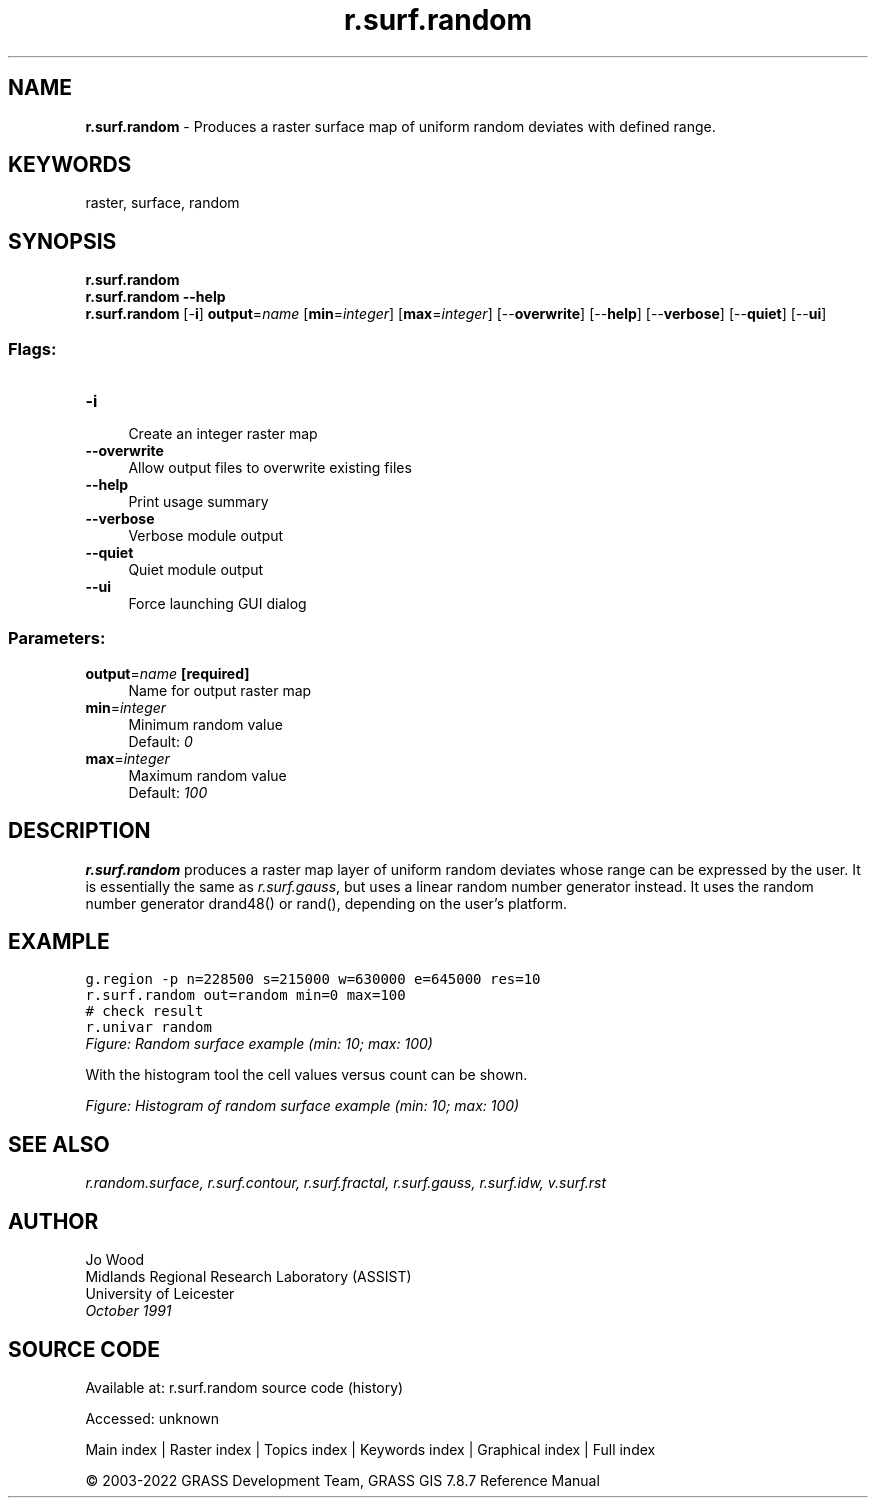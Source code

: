.TH r.surf.random 1 "" "GRASS 7.8.7" "GRASS GIS User's Manual"
.SH NAME
\fI\fBr.surf.random\fR\fR  \- Produces a raster surface map of uniform random deviates with defined range.
.SH KEYWORDS
raster, surface, random
.SH SYNOPSIS
\fBr.surf.random\fR
.br
\fBr.surf.random \-\-help\fR
.br
\fBr.surf.random\fR [\-\fBi\fR] \fBoutput\fR=\fIname\fR  [\fBmin\fR=\fIinteger\fR]   [\fBmax\fR=\fIinteger\fR]   [\-\-\fBoverwrite\fR]  [\-\-\fBhelp\fR]  [\-\-\fBverbose\fR]  [\-\-\fBquiet\fR]  [\-\-\fBui\fR]
.SS Flags:
.IP "\fB\-i\fR" 4m
.br
Create an integer raster map
.IP "\fB\-\-overwrite\fR" 4m
.br
Allow output files to overwrite existing files
.IP "\fB\-\-help\fR" 4m
.br
Print usage summary
.IP "\fB\-\-verbose\fR" 4m
.br
Verbose module output
.IP "\fB\-\-quiet\fR" 4m
.br
Quiet module output
.IP "\fB\-\-ui\fR" 4m
.br
Force launching GUI dialog
.SS Parameters:
.IP "\fBoutput\fR=\fIname\fR \fB[required]\fR" 4m
.br
Name for output raster map
.IP "\fBmin\fR=\fIinteger\fR" 4m
.br
Minimum random value
.br
Default: \fI0\fR
.IP "\fBmax\fR=\fIinteger\fR" 4m
.br
Maximum random value
.br
Default: \fI100\fR
.SH DESCRIPTION
\fBr.surf.random\fR produces a raster map layer of uniform random deviates
whose range can be expressed by the user. It is essentially the same as
\fIr.surf.gauss\fR, but uses a linear random number generator instead.
It uses the random number generator drand48() or rand(),
depending on the user\(cqs platform.
.SH EXAMPLE
.br
.nf
\fC
g.region \-p n=228500 s=215000 w=630000 e=645000 res=10
r.surf.random out=random min=0 max=100
# check result
r.univar random
\fR
.fi
.br
\fIFigure: Random surface example (min: 10; max: 100)\fR
.PP
With the histogram tool the cell values versus count can be shown.
.PP
.br
\fIFigure: Histogram of random surface example (min: 10; max: 100)\fR
.SH SEE ALSO
\fI
r.random.surface,
r.surf.contour,
r.surf.fractal,
r.surf.gauss,
r.surf.idw,
v.surf.rst
\fR
.SH AUTHOR
Jo Wood
.br
Midlands Regional Research Laboratory (ASSIST)
.br
University of Leicester
.br
\fIOctober 1991\fR
.br
.SH SOURCE CODE
.PP
Available at:
r.surf.random source code
(history)
.PP
Accessed: unknown
.PP
Main index |
Raster index |
Topics index |
Keywords index |
Graphical index |
Full index
.PP
© 2003\-2022
GRASS Development Team,
GRASS GIS 7.8.7 Reference Manual
